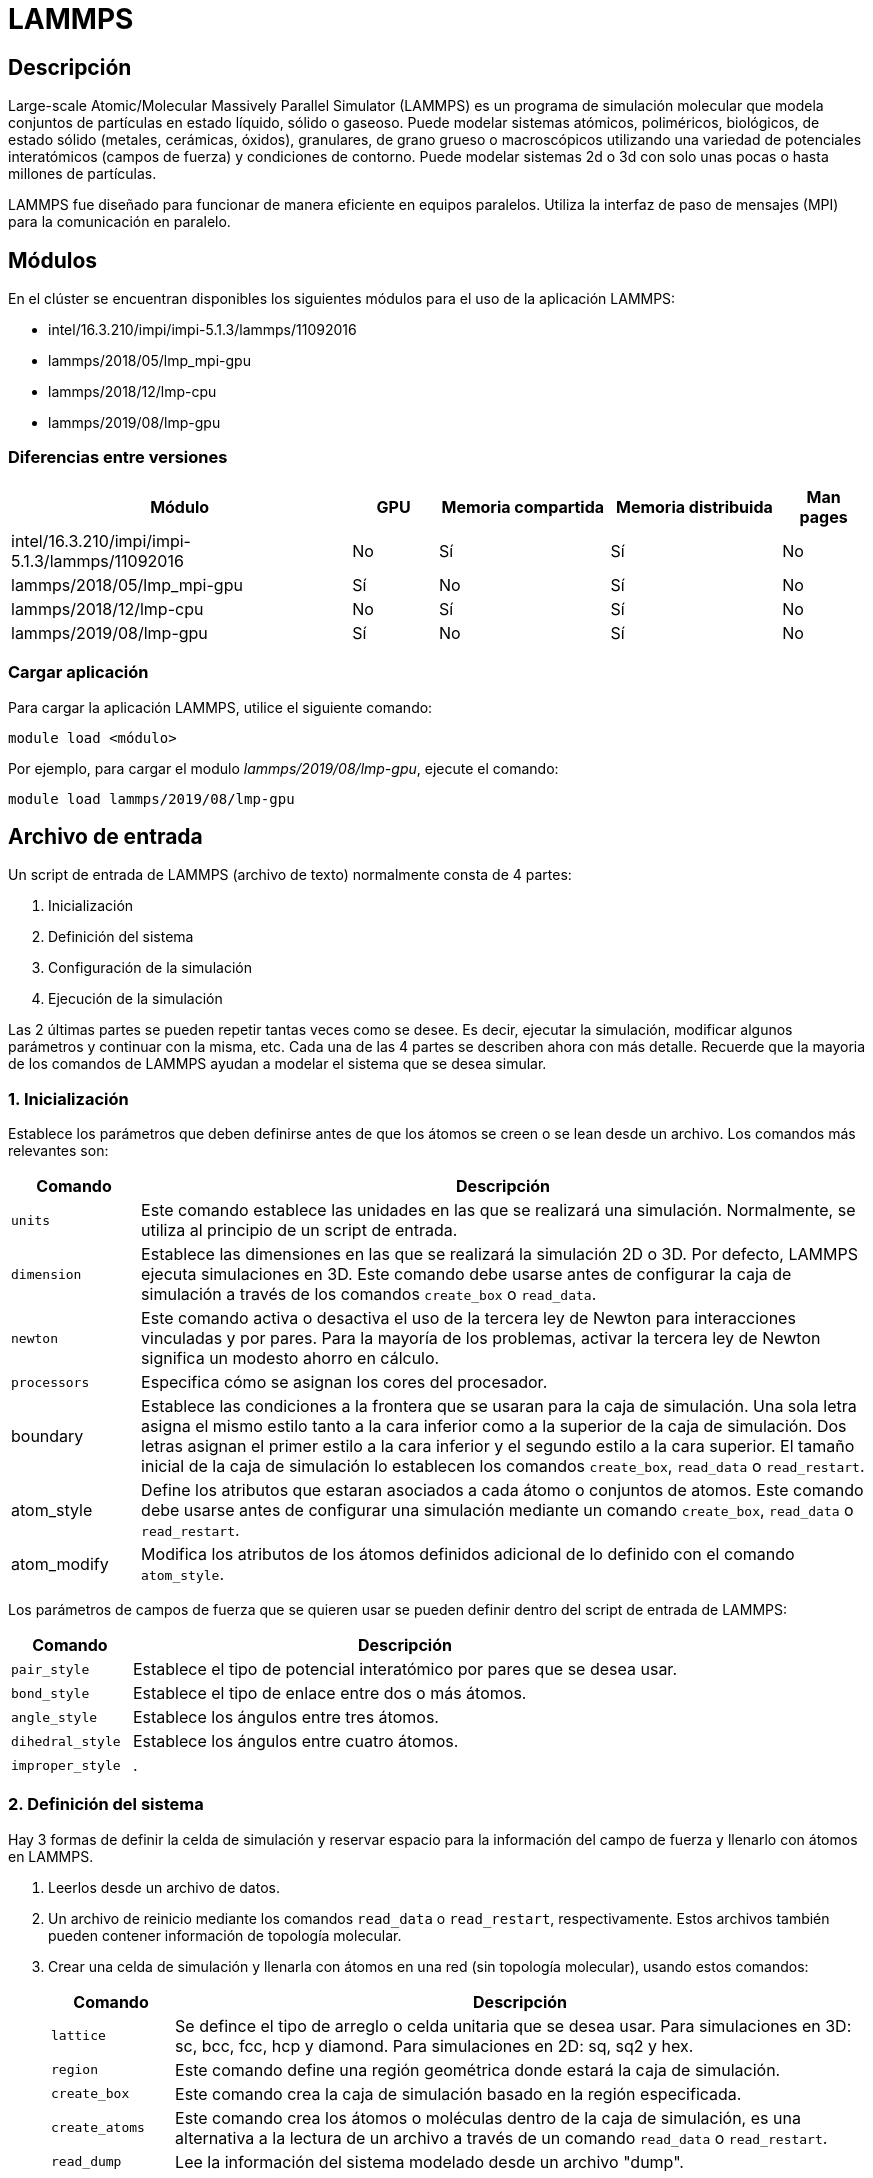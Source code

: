 = LAMMPS

[#descripcion]
== Descripción
Large-scale Atomic/Molecular Massively Parallel Simulator (LAMMPS) es un programa de simulación molecular que modela conjuntos de partículas en estado líquido, sólido o gaseoso. Puede modelar sistemas atómicos, poliméricos, biológicos, de estado sólido (metales, cerámicas, óxidos), granulares, de grano grueso o macroscópicos utilizando una variedad de potenciales interatómicos (campos de fuerza) y condiciones de contorno. Puede modelar sistemas 2d o 3d con solo unas pocas o hasta millones de partículas. 

LAMMPS fue diseñado para funcionar de manera eficiente en equipos paralelos. Utiliza la interfaz de paso de mensajes (MPI) para la comunicación en paralelo.



[#modulos]
== Módulos
En el clúster se encuentran disponibles los siguientes módulos para el uso de la aplicación LAMMPS:

* intel/16.3.210/impi/impi-5.1.3/lammps/11092016 
* lammps/2018/05/lmp_mpi-gpu
* lammps/2018/12/lmp-cpu
* lammps/2019/08/lmp-gpu 


[#diferencias_versiones]
=== Diferencias entre versiones

[cols="40%,10%,20%,20%,10%", options="header"]
|===
|Módulo
|GPU
|Memoria compartida
|Memoria distribuida
|Man pages

|intel/16.3.210/impi/impi-5.1.3/lammps/11092016
|No
|Sí
|Sí
|No

|lammps/2018/05/lmp_mpi-gpu
|Sí
|No
|Sí
|No

|lammps/2018/12/lmp-cpu
|No
|Sí
|Sí
|No

|lammps/2019/08/lmp-gpu
|Sí
|No
|Sí
|No
|===


[#cargar_aplicación]
=== Cargar aplicación
Para cargar la aplicación LAMMPS, utilice el siguiente comando:

----
module load <módulo>
----

Por ejemplo, para cargar el modulo _lammps/2019/08/lmp-gpu_, ejecute el comando:
----
module load lammps/2019/08/lmp-gpu 
----



[#archivo_entrada]
== Archivo de entrada
Un script de entrada de LAMMPS (archivo de texto) normalmente consta de 4 partes:

. Inicialización
. Definición del sistema
. Configuración de la simulación
. Ejecución de la simulación

Las 2 últimas partes se pueden repetir tantas veces como se desee. Es decir, ejecutar la simulación, modificar algunos parámetros y continuar con la misma, etc. Cada una de las 4 partes se describen ahora con más detalle. Recuerde que la mayoria de los comandos de LAMMPS ayudan a modelar el sistema que se desea simular.


[#inicializacion]
=== 1. Inicialización
Establece los parámetros que deben definirse antes de que los átomos se creen o se lean desde un archivo. Los comandos más relevantes son: 

[cols="15%,85%", options="header"]
|===
|Comando
|Descripción

|`units`
|Este comando establece las unidades en las que se realizará una simulación. Normalmente, se utiliza al principio de un script de entrada.

|`dimension`
|Establece las dimensiones en las que se realizará la simulación 2D o 3D. Por defecto, LAMMPS ejecuta simulaciones en 3D. Este comando debe usarse antes de configurar la caja de simulación a través de los comandos `create_box` o `read_data`.

|`newton`
|Este comando activa o desactiva el uso de la tercera ley de Newton para interacciones vinculadas y por pares. Para la mayoría de los problemas, activar la tercera ley de Newton significa un modesto ahorro en cálculo.

|`processors`
|Especifica cómo se asignan los cores del procesador.

|boundary
|Establece las condiciones a la frontera que se usaran para la caja de simulación. Una sola letra asigna el mismo estilo tanto a la cara inferior como a la superior de la caja de simulación. Dos letras asignan el primer estilo a la cara inferior y el segundo estilo a la cara superior. El tamaño inicial de la caja de simulación lo establecen los comandos `create_box`, `read_data` o `read_restart`.

|atom_style
|Define los atributos que estaran asociados a cada átomo o conjuntos de atomos. Este comando debe usarse antes de configurar una simulación mediante un comando `create_box`, `read_data` o `read_restart`.

|atom_modify
|Modifica los atributos de los átomos definidos adicional de lo definido con el comando `atom_style`.
|===

Los parámetros de campos de fuerza que se quieren usar se pueden definir dentro del script de entrada de LAMMPS: 

[cols="18%,82%", options="header"]
|===
|Comando
|Descripción

|`pair_style`
|Establece el tipo de potencial interatómico por pares que se desea usar. 

|`bond_style`
|Establece el tipo de enlace entre dos o más átomos.

|`angle_style`
|Establece los ángulos entre tres átomos.

|`dihedral_style`
|Establece los ángulos entre cuatro átomos.

|`improper_style`
|.
|===


[#definicion_sistema]
=== 2. Definición del sistema
Hay 3 formas de definir la celda de simulación y reservar espacio para la información del campo de fuerza y llenarlo con átomos en LAMMPS. 
	
. Leerlos desde un archivo de datos.
. Un archivo de reinicio mediante los comandos `read_data` o `read_restart`, respectivamente. Estos archivos también pueden contener información de topología molecular. 
. Crear una celda de simulación y llenarla con átomos en una red (sin topología molecular), usando estos comandos: 
+
[cols="15%,85%", options="header"]
|===
|Comando
|Descripción

|`lattice`
|Se defince el tipo de arreglo o celda unitaria que se desea usar. Para simulaciones en 3D: sc, bcc, fcc, hcp y diamond. Para simulaciones en 2D: sq, sq2 y hex. 

|`region`
|Este comando define una región geométrica donde estará la caja de simulación.

|`create_box`
|Este comando crea la caja de simulación basado en la región especificada. 

|`create_atoms`
| Este comando crea los átomos o moléculas dentro de la caja de simulación, es una alternativa a la lectura de un archivo a través de un comando `read_data` o `read_restart`.

|`read_dump`
|Lee la información del sistema modelado desde un archivo "dump".
|===

La caja de simulación se puede duplicar para hacer crecer al sistema modelado usando el comando `replicate`.


[#configuracion_simulacion]
=== 3. Configuración de la simulación
Una vez que se definen las características topologicas o configuracionales del sistema a simular, se pueden especificar coeficientes de campo de fuerza, parámetros de simulación, opciones de salida y más.

Los coeficientes de campo de fuerza se definen con los siguientes comandos:

[cols="18%,82%", options="header"]
|===
|Comando
|Descripción

|`pair_coeff`
|Especifica los coeficientes de campo de fuerza por pares para uno o más pares de tipos de átomos.

|`bond_coeff`
|Especifica los coeficientes del campo de fuerza de enlace para uno o más tipos de enlace.

|`angle_coeff`
|Especifica los coeficientes del campo de fuerza del ángulo para uno o más tipos de ángulos.

|`dihedral_coeff`
|Especifica los coeficientes del campo de fuerza diedro para uno o más tipos diedros.

|`improper_coeff`
|Especifica los coeficientes de campo de fuerza incorrectos para uno o más tipos incorrectos.

|`kspace_style`
|Define un solucionador de largo alcance para que LAMMPS utilice cada paso de tiempo para calcular interacciones Coulombic de largo alcance

|`dielectric`
|Establece la constante dieléctrica para las interacciones de Coulombic (por pares y de largo alcance) en este valor.

|`special_bonds`
|Establece coeficientes de ponderación para las contribuciones de energía y fuerza por pares entre pares de átomos que también están unidos permanentemente entre sí, ya sea directamente o mediante uno o dos enlaces intermedios.
|===

Estos comandos establecen varios parámetros de simulación:

[cols="18%,82%", options="header"]
|===
|Comando
|Descripción

|`neighbor`
|Este comando establece la distancia en la que se construirá la lista de vecinos por pares.

|`neigh_modify`
|Este comando establece parámetros que afectan la construcción y uso de listas de vecinos por pares. Dependiendo de qué interacciones de pares y otros comandos se definan, una simulación puede requerir una o más listas de vecinos.

|`group`
|Se pueden definir grupos de atomos que tienen las mismas propiedades. El ID de grupo se puede usar en otros comandos como `fix`, `compute`, `dump`, o `velocity`.

|`timestep`
|Establece el tamaño del paso de tiempo para realizar las simulaciones. Consulte el comando de unidades para conocer las unidades de tiempo asociadas con cada opción de unidades que admite LAMMPS.

|`reset_timestep`
|-

|`run_style`
|-

|`min_style`
|-

|`min_modify`
|-
|===

Las correcciones imponen una variedad de condiciones de contorno, integración de tiempo y opciones de diagnóstico. El comando `fix` viene en muchas opciones.

Se pueden especificar varios cálculos para su ejecución durante una simulación utilizando los comandos:

[cols="15%,85%", options="header"]
|===
|Comando
|Descripción

|`compute`
|Define un cálculo que se realizará en un grupo de átomos.

|`compute_modify`
|Modifica uno o más parámetros de un cálculo previamente definido.

|`variable`
|Este comando asigna una o más cadenas a un nombre de variable para su evaluación más adelante en el script de entrada o durante una simulación.
|===

Las opciones de salida se establecen mediante los comandos:

[cols="15%,85%", options="header"]
|===
|Comando
|Descripción

|`thermo`
|Calcula e imprime información termodinámica (por ejemplo, temperatura, energía, presión) en intervalos de tiempo que son múltiplos de N y al principio y al final de una simulación. 

|`dump`
|-

|`restart`
|Escribe un archivo de reinicio binario con el estado actual de la simulación cada tantos pasos de tiempo, en uno o en ambos modos, a medida que avanza la ejecución. Un valor de 0 significa que no escribe ningún archivo de reinicio.
|===


[#ejecucion_simulacion]
=== 4. Ejecución de la simulación
Se ejecuta una simulación de dinámica molecular utilizando el comando `run`. La minimización de energía (estática molecular) se realiza mediante el comando `minimize`. Se puede ejecutar una simulación de templado paralelo (réplica-intercambio) utilizando el comando `temper`.


[#ejecucion]
== Ejecución

[#ejecucion_cpu]
=== CPU

----
mpiexec.hydra -bootstrap slurm -np 20 lammps -in lammps.input
----

[cols="1,1", options="autowidth"]
|===
|`mpiexec.hydra`
|Se ejecuta LAMMPS en paralelo a través de `mpiexec.hydra`, debe conocer el comando que controla cómo se asignan las tareas MPI, así como las opciones de `mpiexec.hydra` que controlan cómo se asignan las tareas MPI a los núcleos físicos de los nodos de la máquina en la que está ejecutando. Esta configuración puede mejorar el rendimiento. Es recomendable vincular tareas MPI (procesos) a la cantidad de núcleos físicos.

|`-bootstrap slurm`
|Opción necesario para el cluster Yoltla para ejecutar en varios Cpu's y Nodos. 
		
|`-np`
|Opción para escoger la cantidad de procesos a ejecutar.
	
|`-in`
|Opción para escoger el achivo de entrada (input) a ejecutar. Se puede usar tambien el operador de redirección `<` para escoger el achivo, pero no siempre funcionará cuando se ejecute en paralelo con `mpirun` o `mpiexec.hydra`; para esos sistemas se requiere el formato `-in`.
|===

[#ejecucion_gpu]
=== GPU

----
mpiexec.hydra -bootstrap slurm -np 20 lmp_mpi-gpu -sf gpu -pk gpu 1 -in lammps.input
----

[cols="1,1", options="autowidth"]
|===
|mpiexec.hydra
|Se ejecuta LAMMPS en paralelo a través de `mpiexec.hydra`, debe conocer el comando que controla cómo se asignan las tareas MPI, así como las opciones de `mpiexec.hydra` que controlan cómo se asignan las tareas MPI a los núcleos físicos de los nodos de la máquina en la que está ejecutando. Esta configuración puede mejorar el rendimiento.	Es recomendable vincular tareas MPI (procesos) a la cantidad de núcleos físicos.

|`-bootstrap slurm`
|Opción necesario para el cluster Yoltla para ejecutar en varios Cpu's y Nodos.
		
|`-np` 
|Opción para escoger la cantidad de procesos a ejecutar. 
		
|`-in` 
|Opción para escoger el achivo de entrada (input) a ejecutar. Se puede usar tambien el operador de redirección `<` para escoger el achivo, pero no siempre funcionará cuando se ejecute en paralelo con `mpirun` o `mpiexec.hydra`; para esos sistemas se requiere el formato `-in`.
		
|`-sf gpu`
|El comando "-sf gpu", detecta la cantidad de gpu en el equipo disponible.

|`-pk gpu`
|El comando `-pk` invoca configuraciones específicas del paquete para los distintos paquetes de acelerador disponibles en LAMMPS. El uso del comando `-pk gpu` permite establecer explícitamente el número de GPU  a utilizar y opciones adicionales.
|===

Mas información del comando `pk` https://docs.lammps.org/package.html[aquí].



[#scripts_ejemplo]
== Scripts de ejemplo

Puede encontrar scripts de ejemplo de la aplicación LAMMPS en el siguiente directorio:
----
/LUSTRE/scripts_ejemplo/Lammps
----



[#errores_frecuentes]
== Errores frecuentes
LAMMPS detecta muchos errores del script de entrada y se imprime un mensaje de ERROR o ADVERTENCIA.
A continuación se listan los errores más comunes: 

[cols="35%,65%", options="header"]
|===
|Error
|Descripción

|`1-3 bond count is inconsistent`
|Se detectó una inconsistencia al calcular el número de 1-3 vecinos para cada átomo. Esto probablemente significa que algo anda mal con las topologías de enlace que ha definido.

|`Accelerator sharing is not currently supported on system`
|Varios procesos MPI no pueden compartir el acelerador en su sistema. Para las GPU NVIDIA, consulte el comando `nvidia-smi` para cambiar esta configuración.

|`All angle coeffs are not set`
|Todos los coeficientes de ángulo deben establecerse en el archivo de datos o mediante el comando `angle_coeff` antes de ejecutar una simulación.

|`All bond coeffs are not set`
|Todos los coeficientes de enlace deben establecerse en el archivo de datos o mediante el comando `bond_coeff` antes de ejecutar una simulación.

|`Angle atom missing in delete_bonds`
|El comando `delete_bonds` no puede encontrar uno o más átomos en un ángulo particular en un procesador en particular. El corte por pares es demasiado corto o los átomos están demasiado separados para formar un ángulo válido.

|`Angle extent > half of periodic box length`
|Este error fue detectado por la configuración `neigh_modify check yes`. Los átomos de los ángulos están tan separados que es ambiguo cómo debería definirse.

|`Angle_coeff command before angle_style is defined`
|Los coeficientes no se pueden establecer en el archivo de datos o mediante el comando `angle_coeff` hasta que se haya asignado un `angle_style`.

|`Angle_coeff command before simulation box is defined`
|El comando `angle_coeff` no se puede utilizar antes de un comando `read_data`, `read_restart` o `create_box`.

|`Atom count is inconsistent, cannot write data file`
|La suma de átomos en los procesadores no es igual al número global de átomos. Probablemente se hayan perdido algunos átomos.

|`Atom in too many rigid bodies - boost MAXBODY`
|Fix poems tiene un parámetro `MAXBODY` (en fix_poems.cpp) que determina el número máximo de cuerpos rígidos a los que puede pertenecer un solo átomo (es decir, una unión multicuerpo). Los cuerpos que ha definido superan este límite.
|===


[#consideraciones_importantes]
=== Consideraciones importantes
LAMMPS se ejecuta leyendo los comandos del script de entrada, una línea a la vez.

En muchos casos, el orden de los comandos en un script de entrada no es importante. Sin embargo, se aplican las siguientes reglas:

. LAMMPS no lee todo el script de entrada y luego realiza una simulación con todos los ajustes.
Por el contrario, la secuencia de comandos de entrada se lee una línea a la vez y cada comando entra
en vigor cuando se lee. Por lo tanto, esta secuencia de comandos:
+
----
timestep 0.5
run      100
run      100
----
+
hace algo diferente a esta secuencia:
+
----
run      100
timestep 0.5
run      100
----
+
En el primer caso, el intervalo de tiempo especificado (0,5 fs) se utiliza para dos simulaciones de 100 intervalos de tiempo cada una. En el segundo caso, se usa el paso de tiempo predeterminado (1.0 fs) para la primera simulación de 100 pasos y se usa un paso de tiempo de 0.5 fs para la segunda

. Algunos comandos solo son válidos cuando siguen otros comandos. Por ejemplo, no puede establecer la temperatura de un grupo de átomos hasta que se hayan definido los átomos y se utilice un comando de grupo para definir qué átomos pertenecen al grupo.

. A veces, el comando B utilizará valores que se pueden establecer con el comando A. Esto significa que el comando A debe preceder al comando B en el script de entrada para que tenga el efecto deseado. Por ejemplo, el comando `read_data` inicializa el sistema configurando la caja de simulación y asignando átomos a los procesadores. Si no se desean valores predeterminados, los procesadores y los comandos de límites deben usarse antes de `read_data` para decirle a LAMMPS cómo asignar procesadores a la caja de simulación.



[#licencia]
== Licencia
LAMMPS es un código fuente abierto disponible gratuitamente, distribuido bajo los términos de la Licencia Pública GNU.

Para obtener más información, consulte la página https://lammps.sandia.gov/doc/Intro_opensource.html[LAMMPS open-source license]


[#referencias]
== Referencias
* https://lammps.sandia.gov/[Página oficial de LAMMPS]
